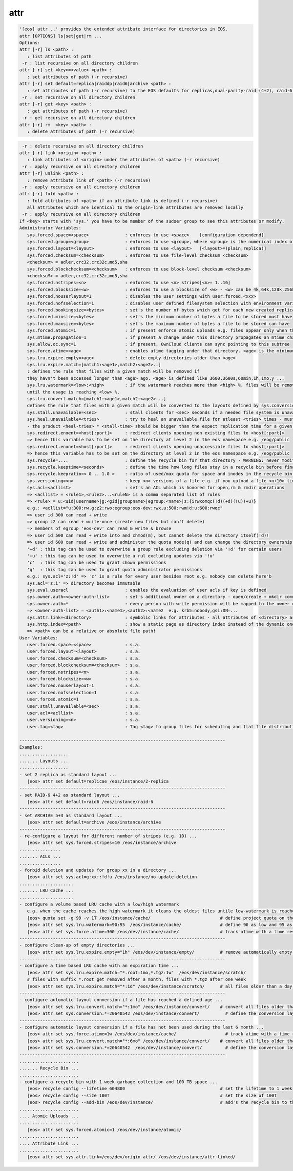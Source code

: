 attr
----

.. code-block:: text

   '[eos] attr ..' provides the extended attribute interface for directories in EOS.
   attr [OPTIONS] ls|set|get|rm ...
   Options:
   attr [-r] ls <path> :
      : list attributes of path
    -r : list recursive on all directory children
   attr [-r] set <key>=<value> <path> :
      : set attributes of path (-r recursive)
   attr [-r] set default=replica|raiddp|raid6|archive <path> :
      : set attributes of path (-r recursive) to the EOS defaults for replicas,dual-parity-raid (4+2), raid-6 (4+2) or archive layouts (5+3).
    -r : set recursive on all directory children
   attr [-r] get <key> <path> :
      : get attributes of path (-r recursive)
    -r : get recursive on all directory children
   attr [-r] rm  <key> <path> :
      : delete attributes of path (-r recursive)
.. code-block:: text

    -r : delete recursive on all directory children
   attr [-r] link <origin> <path> :
      : link attributes of <origin> under the attributes of <path> (-r recursive)
    -r : apply recursive on all directory children
   attr [-r] unlink <path> :
      : remove attribute link of <path> (-r recursive)
    -r : apply recursive on all directory children
   attr [-r] fold <path> :
      : fold attributes of <path> if an attribute link is defined (-r recursive)
      all attributes which are identical to the origin-link attributes are removed locally
    -r : apply recursive on all directory children
   If <key> starts with 'sys.' you have to be member of the sudoer group to see this attributes or modify.
   Administrator Variables:
      sys.forced.space=<space>              : enforces to use <space>    [configuration dependend]
      sys.forced.group=<group>              : enforces to use <group>, where <group> is the numerical index of <space>.<n>    [configuration dependend]
      sys.forced.layout=<layout>            : enforces to use <layout>   [<layout>=(plain,replica)]
      sys.forced.checksum=<checksum>        : enforces to use file-level checksum <checksum>
      <checksum> = adler,crc32,crc32c,md5,sha
      sys.forced.blockchecksum=<checksum>   : enforces to use block-level checksum <checksum>
      <checksuM> = adler,crc32,crc32c,md5,sha
      sys.forced.nstripes=<n>               : enforces to use <n> stripes[<n>= 1..16]
      sys.forced.blocksize=<w>              : enforces to use a blocksize of <w> - <w> can be 4k,64k,128k,256k or 1M
      sys.forced.nouserlayout=1             : disables the user settings with user.forced.<xxx>
      sys.forced.nofsselection=1            : disables user defined filesystem selection with environment variables for reads
      sys.forced.bookingsize=<bytes>        : set's the number of bytes which get for each new created replica
      sys.forced.minsize=<bytes>            : set's the minimum number of bytes a file to be stored must have
      sys.forced.maxsize=<bytes>            : set's the maximum number of bytes a file to be stored can have
      sys.forced.atomic=1                   : if present enforce atomic uploads e.g. files appear only when their upload is complete - during the upload they have the name <dirname>/.<basename>.<uuid>
      sys.mtime.propagation=1               : if present a change under this directory propagates an mtime change up to all parents until the attribute is not present anymore
      sys.allow.oc.sync=1                   : if present, OwnCloud clients can sync pointing to this subtree
      sys.force.atime=<age>                 : enables atime tagging under that directory. <age> is the minimum age before the access time is stored as change time.
      sys.lru.expire.empty=<age>            : delete empty directories older than <age>
      sys.lru.expire.match=[match1:<age1>,match2:<age2>..]
      : defines the rule that files with a given match will be removed if
      they havn't been accessed longer than <age> ago. <age> is defined like 3600,3600s,60min,1h,1mo,y ...
      sys.lru.watermark=<low>:<high>        : if the watermark reaches more than <high> %, files will be removed
      until the usage is reaching <low> %.
      sys.lru.convert.match=[match1:<age1>,match2:<age2>...]
      defines the rule that files with a given match will be converted to the layouts defined by sys.conversion.<match> when their access time reaches <age>.
      sys.stall.unavailable=<sec>           : stall clients for <sec> seconds if a needed file system is unavailable
      sys.heal.unavailable=<tries>          : try to heal an unavailable file for atleast <tries> times - must be >= 3 !!
      - the product <heal-tries> * <stall-time> should be bigger than the expect replication time for a given filesize!
      sys.redirect.enoent=<host[:port]>     : redirect clients opening non existing files to <host[:port]>
      => hence this variable has to be set on the directory at level 2 in the eos namespace e.g. /eog/public
      sys.redirect.enonet=<host[:port]>     : redirect clients opening unaccessible files to <host[:port]>
      => hence this variable has to be set on the directory at level 2 in the eos namespace e.g. /eog/public
      sys.recycle=....                      : define the recycle bin for that directory - WARNING: never modify this variables via 'attr' ... use the 'recycle' interface
      sys.recycle.keeptime=<seconds>        : define the time how long files stay in a recycle bin before final deletions taks place. This attribute has to defined on the recycle - WARNING: never modify this variables via 'attr' ... use the 'recycle' interface
      sys.recycle.keepratio=< 0 .. 1.0 >    : ratio of used/max quota for space and inodes in the recycle bin under which files are still kept in the recycle bin even if their lifetime has exceeded. If not defined pure lifetime policy will be applied
      sys.versioning=<n>                    : keep <n> versions of a file e.g. if you upload a file <n+10> times it will keep the last <n+1> versions
      sys.acl=<acllist>                     : set's an ACL which is honored for open,rm & rmdir operations
      => <acllist> = <rule1>,<rule2>...<ruleN> is a comma separated list of rules
      => <rule> = u:<uid|username>|g:<gid|groupname>|egroup:<name>|z:{irwxomqc(!d)(+d)(!u)(+u)}
      e.g.: <acllist="u:300:rw,g:z2:rwo:egroup:eos-dev:rwx,u:500:rwm!d:u:600:rwqc"
      => user id 300 can read + write
      => group z2 can read + write-once (create new files but can't delete)
      => members of egroup 'eos-dev' can read & write & browse
      => user id 500 can read + write into and chmod(m), but cannot delete the directory itself(!d)!
      => user id 600 can read + write and administer the quota node(q) and can change the directory ownership in child directories(c)
      '+d' : this tag can be used to overwrite a group rule excluding deletion via '!d' for certain users
      '+u' : this tag can be used to overwrite a rul excluding updates via '!u'
      'c'  : this tag can be used to grant chown permissions
      'q'  : this tag can be used to grant quota administrator permissions
      e.g.: sys.acl='z:!d' => 'z' is a rule for every user besides root e.g. nobody can delete here'b
      sys.acl='z:i' => directory becomes immutable
      sys.eval.useracl                      : enables the evaluation of user acls if key is defined
      sys.owner.auth=<owner-auth-list>      : set's additional owner on a directory - open/create + mkdir commands will use the owner id for operations if the client is part of the owner authentication list
      sys.owner.auth=*                      : every person with write permission will be mapped to the owner uid/gid pair of the parent directory and quota will be accounted on the owner uid/gid pair
      => <owner-auth-list> = <auth1>:<name1>,<auth2>:<name2  e.g. krb5:nobody,gsi:DN=...
      sys.attr.link=<directory>             : symbolic links for attributes - all attributes of <directory> are visible in this directory and overwritten/extended by the local attributes
      sys.http.index=<path>                 : show a static page as directory index instead of the dynamic one
      => <path> can be a relative or absolute file path!
   User Variables:
      user.forced.space=<space>             : s.a.
      user.forced.layout=<layout>           : s.a.
      user.forced.checksum=<checksum>       : s.a.
      user.forced.blockchecksum=<checksum>  : s.a.
      user.forced.nstripes=<n>              : s.a.
      user.forced.blocksize=<w>             : s.a.
      user.forced.nouserlayout=1            : s.a.
      user.forced.nofsselection=1           : s.a.
      user.forced.atomic=1                  : s.a.
      user.stall.unavailable=<sec>          : s.a.
      user.acl=<acllist>                    : s.a.
      user.versioning=<n>                   : s.a.
      user.tag=<tag>                        : Tag <tag> to group files for scheduling and flat file distribution. Use this tag to define datasets (if <tag> contains space use tag with quotes)
   
   --------------------------------------------------------------------------------
   Examples:
   ...................
   ....... Layouts ...
   ...................
   - set 2 replica as standard layout ...
      |eos> attr set default=replicae /eos/instance/2-replica
   --------------------------------------------------------------------------------
   - set RAID-6 4+2 as standard layout ...
      |eos> attr set default=raid6 /eos/instance/raid-6
   --------------------------------------------------------------------------------
   - set ARCHIVE 5+3 as standard layout ...
      |eos> attr set default=archive /eos/instance/archive
   --------------------------------------------------------------------------------
   - re-configure a layout for different number of stripes (e.g. 10) ...
      |eos> attr set sys.forced.stripes=10 /eos/instance/archive
   ................
   ....... ACLs ...
   ................
   - forbid deletion and updates for group xx in a directory ...
      |eos> attr set sys.acl=g:xx::!d!u /eos/instance/no-update-deletion
   .....................
   ....... LRU Cache ...
   .....................
   - configure a volume based LRU cache with a low/high watermark 
      e.g. when the cache reaches the high watermark it cleans the oldest files untile low-watermark is reached ...
      |eos> quota set -g 99 -v 1T /eos/instance/cache/                           # define project quota on the cache
      |eos> attr set sys.lru.watermark=90:95  /eos/instance/cache/               # define 90 as low and 95 as high watermark
      |eos> attr set sys.force.atime=300 /eos/dev/instance/cache/                # track atime with a time resolution of 5 minutes
   --------------------------------------------------------------------------------
   - configure clean-up of empty directories ...
      |eos> attr set sys.lru.expire.empty="1h" /eos/dev/instance/empty/          # remove automatically empty directories if they are older than 1 hour
   --------------------------------------------------------------------------------
   - configure a time based LRU cache with an expiration time ...
      |eos> attr set sys.lru.expire.match="*.root:1mo,*.tgz:1w"  /eos/dev/instance/scratch/
      # files with suffix *.root get removed after a month, files with *.tgz after one week
      |eos> attr set sys.lru.expire.match="*:1d" /eos/dev/instance/scratch/      # all files older than a day are automatically removed
   --------------------------------------------------------------------------------
   - configure automatic layout conversion if a file has reached a defined age ...
      |eos> attr set sys.lru.convert.match="*:1mo" /eos/dev/instance/convert/    # convert all files older than a month to the layout defined next
      |eos> attr set sys.conversion.*=20640542 /eos/dev/instance/convert/          # define the conversion layout (hex) for the match rule '*' - this is RAID6 4+2
   --------------------------------------------------------------------------------
   - configure automatic layout conversion if a file has not been used during the last 6 month ...
      |eos> attr set sys.force.atime=1w /eos/dev/instance/cache/                   # track atime with a time resolution of one week
      |eos> attr set sys.lru.convert.match="*:6mo" /eos/dev/instance/convert/    # convert all files older than a month to the layout defined next
      |eos> attr set sys.conversion.*=20640542  /eos/dev/instance/convert/         # define the conversion layout (hex) for the match rule '*' - this is RAID6 4+2
   --------------------------------------------------------------------------------
   .......................
   ....... Recycle Bin ...
   .......................
   - configure a recycle bin with 1 week garbage collection and 100 TB space ...
      |eos> recycle config --lifetime 604800                                     # set the lifetime to 1 week
      |eos> recycle config --size 100T                                           # set the size of 100T
      |eos> recycle config --add-bin /eos/dev/instance/                          # add's the recycle bin to the subtree /eos/dev/instance
   .......................
   .... Atomic Uploads ...
   .......................
      |eos> attr set sys.forced.atomic=1 /eos/dev/instance/atomic/
   .......................
   .... Attribute Link ...
   .......................
      |eos> attr set sys.attr.link=/eos/dev/origin-attr/ /eos/dev/instance/attr-linked/
